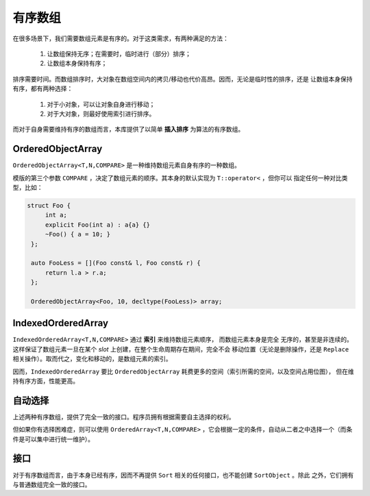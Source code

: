 有序数组
==================

在很多场景下，我们需要数组元素是有序的。对于这类需求，有两种满足的方法：

  1. 让数组保持无序；在需要时，临时进行（部分）排序；
  2. 让数组本身保持有序；

排序需要时间。而数组排序时，大对象在数组空间内的拷贝/移动也代价高昂。因而，无论是临时性的排序，还是
让数组本身保持有序，都有两种选择：

  1. 对于小对象，可以让对象自身进行移动；
  2. 对于大对象，则最好使用索引进行排序。

而对于自身需要维持有序的数组而言，本库提供了以简单 **插入排序** 为算法的有序数组。

OrderedObjectArray
--------------------------

``OrderedObjectArray<T,N,COMPARE>`` 是一种维持数组元素自身有序的一种数组。

模版的第三个参数 ``COMPARE`` ，决定了数组元素的顺序。其本身的默认实现为 ``T::operator<`` ，但你可以
指定任何一种对比类型，比如：

.. code-block:: c++

   struct Foo {
        int a;
        explicit Foo(int a) : a{a} {}
        ~Foo() { a = 10; }
    };

    auto FooLess = [](Foo const& l, Foo const& r) {
        return l.a > r.a;
    };

    OrderedObjectArray<Foo, 10, decltype(FooLess)> array;

IndexedOrderedArray
--------------------------

``IndexedOrderedArray<T,N,COMPARE>`` 通过 **索引** 来维持数组元素顺序， 而数组元素本身是完全
无序的，甚至是非连续的。这样保证了数组元素一旦在某个 `slot` 上创建，在整个生命周期存在期间，完全不会
移动位置（无论是删除操作，还是 ``Replace`` 相关操作）。取而代之，变化和移动的，是数组元素的索引。

因而，``IndexedOrderedArray`` 要比 ``OrderedObjectArray`` 耗费更多的空间（索引所需的空间，以及空间占用位图），
但在维持有序方面，性能更高。

自动选择
------------------

上述两种有序数组，提供了完全一致的接口。程序员拥有根据需要自主选择的权利。

但如果你有选择困难症，则可以使用 ``OrderedArray<T,N,COMPARE>`` ，它会根据一定的条件，自动从二者之中选择一个（而条件是可以集中进行统一维护）。

接口
---------

对于有序数组而言，由于本身已经有序，因而不再提供 ``Sort`` 相关的任何接口，也不能创建 ``SortObject`` 。除此
之外，它们拥有与普通数组完全一致的接口。






